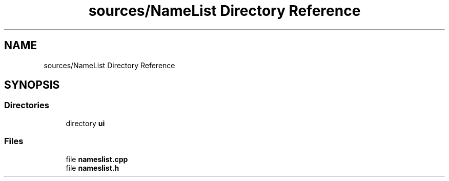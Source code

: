 .TH "sources/NameList Directory Reference" 3 "Thu Aug 27 2020" "Version 0.8-dev" "QElectroTech" \" -*- nroff -*-
.ad l
.nh
.SH NAME
sources/NameList Directory Reference
.SH SYNOPSIS
.br
.PP
.SS "Directories"

.in +1c
.ti -1c
.RI "directory \fBui\fP"
.br
.in -1c
.SS "Files"

.in +1c
.ti -1c
.RI "file \fBnameslist\&.cpp\fP"
.br
.ti -1c
.RI "file \fBnameslist\&.h\fP"
.br
.in -1c
